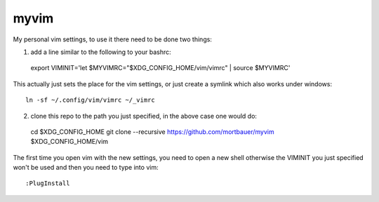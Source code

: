 myvim
######

My personal vim settings, to use it there need to be done two things:

1. add a line similar to the following to your bashrc::

  export VIMINIT='let $MYVIMRC="$XDG_CONFIG_HOME/vim/vimrc" | source $MYVIMRC'
  
This actually just sets the place for the vim settings, or just create a
symlink which also works under windows::

  ln -sf ~/.config/vim/vimrc ~/_vimrc
  
2. clone this repo to the path you just specified, in the above case one would do::

  cd $XDG_CONFIG_HOME
  git clone --recursive https://github.com/mortbauer/myvim $XDG_CONFIG_HOME/vim
  
The first time you open vim with the new settings, you need to open a new shell 
otherwise the VIMINIT you just specified won't be used and then you need to type into vim::

  :PlugInstall
